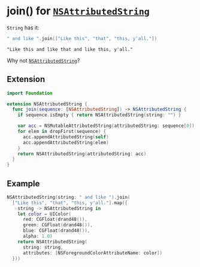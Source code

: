 #+OPTIONS: toc:nil

* join() for [[https://developer.apple.com/library/ios/documentation/Cocoa/Reference/Foundation/Classes/NSAttributedString_Class/][~NSAttributedString~]]

~String~ has it:
#+BEGIN_SRC swift
" and like ".join(["Like this", "that", "this, y'all."])
#+END_SRC

#+BEGIN_EXAMPLE
"Like this and like that and like this, y'all."
#+END_EXAMPLE

Why not [[https://developer.apple.com/library/ios/documentation/Cocoa/Reference/Foundation/Classes/NSAttributedString_Class/][~NSAttributedString~]]?

** Extension
#+BEGIN_SRC swift :tangle NSAttributedString_join.swift
import Foundation

extension NSAttributedString {
  func join(sequence: [NSAttributedString]) -> NSAttributedString {
    if sequence.isEmpty { return NSAttributedString(string: "") }

    var acc = NSMutableAttributedString(attributedString: sequence[0])
    for elem in dropFirst(sequence) {
      acc.appendAttributedString(self)
      acc.appendAttributedString(elem)
    }
    return NSAttributedString(attributedString: acc)
  }
}
#+END_SRC

** Example
#+BEGIN_SRC swift
NSAttributedString(string: " and like ").join(
  ["Like this", "that", "this, y'all."].map({
    string -> NSAttributedString in
    let color = UIColor(
      red: CGFloat(drand48()),
      green: CGFloat(drand48()),
      blue: CGFloat(drand48()),
      alpha: 1.0)
    return NSAttributedString(
      string: string,
      attributes: [NSForegroundColorAttributeName: color])
  }))
#+END_SRC

[[./likethisandlikethatandlikethisyall.png]]
